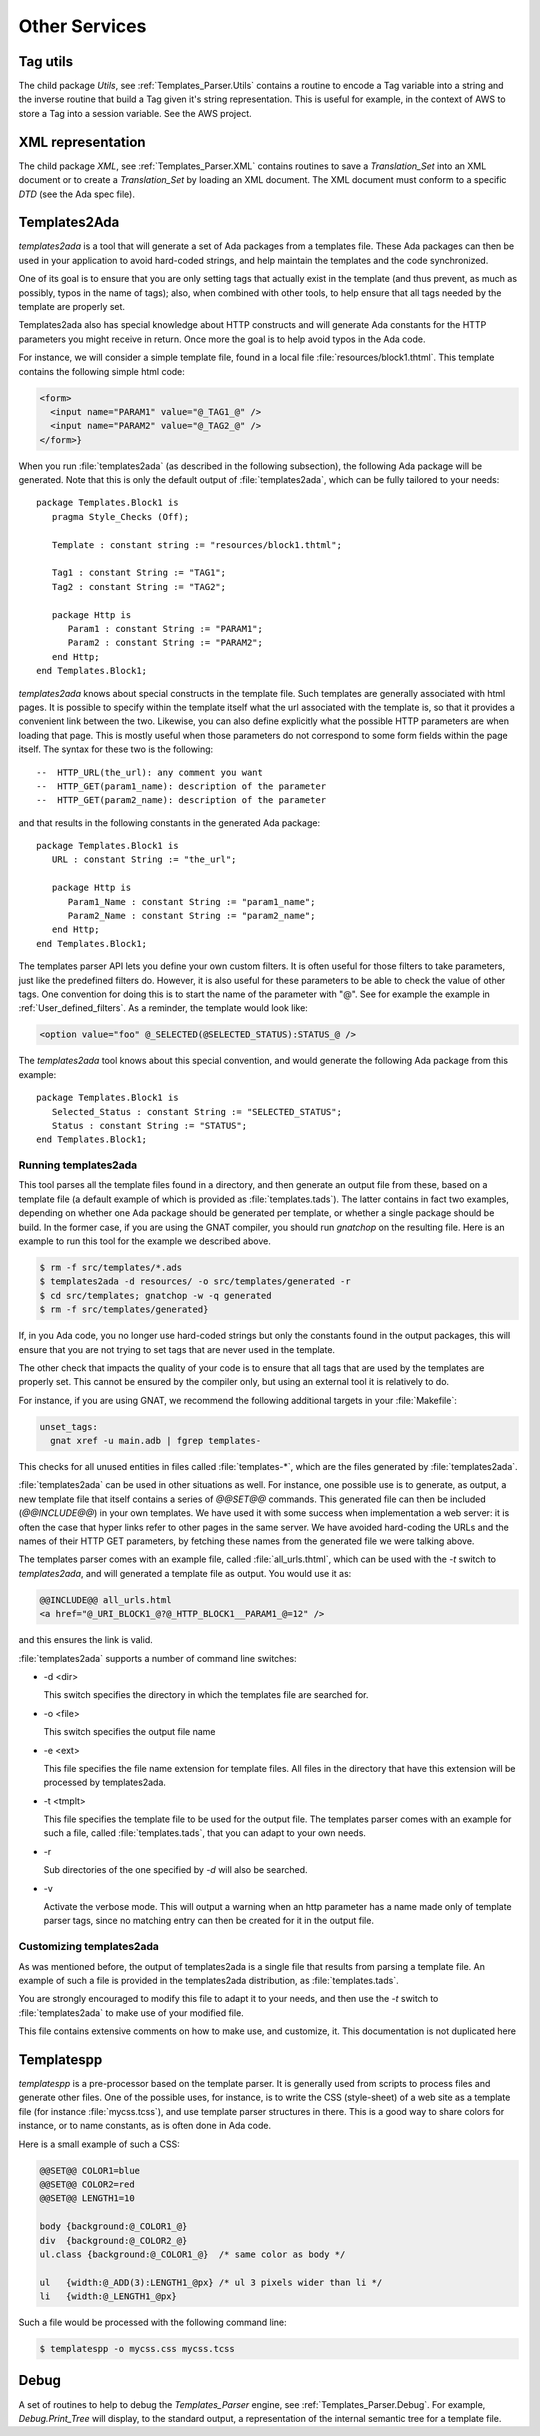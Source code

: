 
.. _Other_services:

**************
Other Services
**************

.. _Tag_utils:

Tag utils
=========

.. index:: Tag utils
.. highlight:: ada

The child package `Utils`, see :ref:`Templates_Parser.Utils`
contains a routine to encode a Tag variable into a string and the
inverse routine that build a Tag given it's string
representation. This is useful for example, in the context of AWS to
store a Tag into a session variable. See the AWS project.

.. _XML_representation:

XML representation
==================

.. index:: XML

The child package `XML`, see :ref:`Templates_Parser.XML` contains
routines to save a `Translation_Set` into an XML document or to
create a `Translation_Set` by loading an XML document. The XML
document must conform to a specific `DTD` (see the Ada spec file).

.. _Templates2Ada:

Templates2Ada
=============

.. index:: templates2ada

`templates2ada` is a tool that will generate a set of Ada
packages from a templates file. These Ada packages can then be used in
your application to avoid hard-coded strings, and help maintain the
templates and the code synchronized.

One of its goal is to ensure that you are only setting tags that actually
exist in the template (and thus prevent, as much as possibly, typos in the
name of tags); also, when combined with other tools, to help ensure that all
tags needed by the template are properly set.

Templates2ada also has special knowledge about HTTP constructs
and will generate Ada constants for the HTTP parameters you might receive in
return. Once more the goal is to help avoid typos in the Ada code.

For instance, we will consider a simple template file, found in a local
file :file:`resources/block1.thtml`. This template contains the following simple
html code:

.. code-block:: xml

 <form>
   <input name="PARAM1" value="@_TAG1_@" />
   <input name="PARAM2" value="@_TAG2_@" />
 </form>}

When you run :file:`templates2ada` (as described in the following subsection),
the following Ada package will be generated. Note that this is only the
default output of :file:`templates2ada`, which can be fully tailored to your
needs::

 package Templates.Block1 is
    pragma Style_Checks (Off);

    Template : constant string := "resources/block1.thtml";

    Tag1 : constant String := "TAG1";
    Tag2 : constant String := "TAG2";

    package Http is
       Param1 : constant String := "PARAM1";
       Param2 : constant String := "PARAM2";
    end Http;
 end Templates.Block1;

`templates2ada` knows about special constructs in the template file.
Such templates are generally associated with html pages. It is possible to
specify within the template itself what the url associated with the template
is, so that it provides a convenient link between the two. Likewise, you
can also define explicitly what the possible HTTP parameters are when loading
that page. This is mostly useful when those parameters do not correspond to
some form fields within the page itself. The syntax for these two is the
following::

 --  HTTP_URL(the_url): any comment you want
 --  HTTP_GET(param1_name): description of the parameter
 --  HTTP_GET(param2_name): description of the parameter

and that results in the following constants in the generated Ada package::

 package Templates.Block1 is
    URL : constant String := "the_url";

    package Http is
       Param1_Name : constant String := "param1_name";
       Param2_Name : constant String := "param2_name";
    end Http;
 end Templates.Block1;

The templates parser API lets you define your own custom filters. It is
often useful for those filters to take parameters, just like the predefined
filters do. However, it is also useful for these parameters to be able to
check the value of other tags. One convention for doing this is to start the
name of the parameter with "@". See for example the example in
:ref:`User_defined_filters`. As a reminder, the template would look like:

.. code-block:: xml

 <option value="foo" @_SELECTED(@SELECTED_STATUS):STATUS_@ />

The `templates2ada` tool knows about this special convention, and would
generate the following Ada package from this example::

 package Templates.Block1 is
    Selected_Status : constant String := "SELECTED_STATUS";
    Status : constant String := "STATUS";
 end Templates.Block1;

Running templates2ada
---------------------

This tool parses all the template files found in a directory, and then
generate an output file from these, based on a template file
(a default example of which is provided as :file:`templates.tads`). The
latter contains in fact two examples, depending on whether one Ada
package should be generated per template, or whether a single package
should be build. In the former case, if you are using the GNAT compiler,
you should run `gnatchop` on the resulting file. Here is an example
to run this tool for the example we described above.

.. code-block:: sh

 $ rm -f src/templates/*.ads
 $ templates2ada -d resources/ -o src/templates/generated -r
 $ cd src/templates; gnatchop -w -q generated
 $ rm -f src/templates/generated}

If, in you Ada code, you no longer use hard-coded strings but only the
constants found in the output packages, this will ensure that you are
not trying to set tags that are never used in the template.

The other check that impacts the quality of your code is to ensure that
all tags that are used by the templates are properly set. This cannot be
ensured by the compiler only, but using an external tool it is relatively
to do.

For instance, if you are using GNAT, we recommend the following additional
targets in your :file:`Makefile`:

.. code-block:: make

  unset_tags:
    gnat xref -u main.adb | fgrep templates-

This checks for all unused entities in files called :file:`templates-*`,
which are the files generated by :file:`templates2ada`.

:file:`templates2ada` can be used in other situations as well. For instance,
one possible use is to generate, as output, a new template file that itself
contains a series of *@@SET@@* commands. This generated file can
then be included (*@@INCLUDE@@*) in your own templates. We have used it with
some success when implementation a web server: it is often the case that hyper
links refer to other pages in the same server. We have avoided hard-coding the
URLs and the names of their HTTP GET parameters, by fetching these names from
the generated file we were talking above.

The templates parser comes with an example file, called :file:`all_urls.thtml`,
which can be used with the `-t` switch to `templates2ada`, and will
generated a template file as output. You would use it as:

.. code-block:: xml

 @@INCLUDE@@ all_urls.html
 <a href="@_URI_BLOCK1_@?@_HTTP_BLOCK1__PARAM1_@=12" />

and this ensures the link is valid.

:file:`templates2ada` supports a number of command line switches:

* -d <dir>

  This switch specifies the directory in which the templates file are
  searched for.

* -o <file>

  This switch specifies the output file name

* -e <ext>

  This file specifies the file name extension for template files. All
  files in the directory that have this extension will be processed by
  templates2ada.

* -t <tmplt>

  This file specifies the template file to be used for the output file.
  The templates parser comes with an example for such a file, called
  :file:`templates.tads`, that you can adapt to your own needs.

* -r

  Sub directories of the one specified by `-d` will also be searched.

* -v

  Activate the verbose mode. This will output a warning when an http
  parameter has a name made only of template parser tags, since no matching
  entry can then be created for it in the output file.

Customizing templates2ada
-------------------------

As was mentioned before, the output of templates2ada is a single file that
results from parsing a template file. An example of such a file is provided
in the templates2ada distribution, as :file:`templates.tads`.

You are strongly encouraged to modify this file to adapt it to your needs,
and then use the `-t` switch to :file:`templates2ada` to make use of your
modified file.

This file contains extensive comments on how to make use, and customize, it.
This documentation is not duplicated here

.. _Templatespp:

Templatespp
===========

.. index:: templatespp

`templatespp` is a pre-processor based on the template parser. It is
generally used from scripts to process files and generate other files. One
of the possible uses, for instance, is to write the CSS (style-sheet) of a
web site as a template file (for instance :file:`mycss.tcss`), and use
template parser structures in there. This is a good way to share colors for
instance, or to name constants, as is often done in Ada code.

Here is a small example of such a CSS:

.. code-block:: css

 @@SET@@ COLOR1=blue
 @@SET@@ COLOR2=red
 @@SET@@ LENGTH1=10

 body {background:@_COLOR1_@}
 div  {background:@_COLOR2_@}
 ul.class {background:@_COLOR1_@}  /* same color as body */

 ul   {width:@_ADD(3):LENGTH1_@px} /* ul 3 pixels wider than li */
 li   {width:@_LENGTH1_@px}

Such a file would be processed with the following command line:

.. code-block:: sh

 $ templatespp -o mycss.css mycss.tcss

Debug
=====

.. index:: Debug

A set of routines to help to debug the `Templates_Parser` engine,
see :ref:`Templates_Parser.Debug`. For example, `Debug.Print_Tree`
will display, to the standard output, a representation of the internal
semantic tree for a template file.
